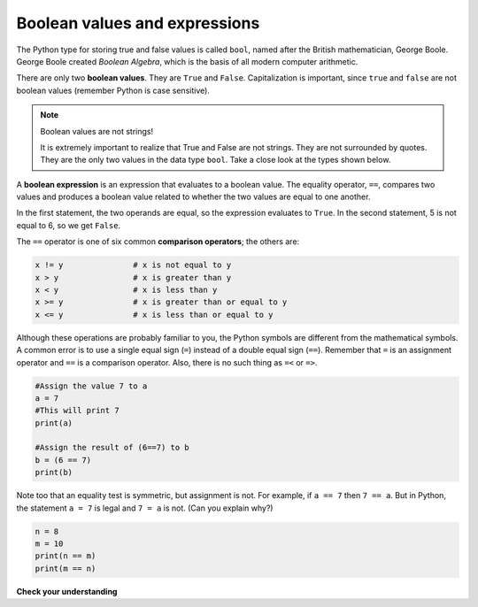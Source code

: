 Boolean values and expressions
::::::::::::::::::::::::::::::

The Python type for storing true and false values is called ``bool``, named after the British mathematician, George Boole. George Boole created *Boolean Algebra*, which is the basis of all modern computer arithmetic.

There are only two **boolean values**. They are ``True`` and ``False``. Capitalization is important, since ``true`` and ``false`` are not boolean values (remember Python is case sensitive).

.. activecode:: ch05_1

    print(True)
    print(type(True))
    print(type(False))

.. note:: Boolean values are not strings!

    It is extremely important to realize that True and False are not strings. They are not surrounded by quotes. They are the only two values in the data type ``bool``. Take a close look at the types shown below.


.. activecode:: ch05_1a

    print(type(True))
    print(type("True"))

A **boolean expression** is an expression that evaluates to a boolean value. The equality operator, ``==``, compares two values and produces a boolean value related to whether the two values are equal to one another.

.. activecode:: ch05_2

    print(5 == 5)
    print(5 == 6)

In the first statement, the two operands are equal, so the expression evaluates to ``True``. In the second statement, 5 is not equal to 6, so we get ``False``.

The ``==`` operator is one of six common **comparison operators**; the others are:

.. sourcecode:: python

    x != y               # x is not equal to y
    x > y                # x is greater than y
    x < y                # x is less than y
    x >= y               # x is greater than or equal to y
    x <= y               # x is less than or equal to y

Although these operations are probably familiar to you, the Python symbols are different from the mathematical symbols. A common error is to use a single equal sign (``=``) instead of a double equal sign (``==``). Remember that ``=`` is an assignment operator and ``==`` is a comparison operator. Also, there is no such thing as ``=<`` or ``=>``.

.. With reassignment it is especially important to distinguish between an
.. assignment statement and a boolean expression that tests for equality.
.. Because Python uses the equal token (``=``) for assignment,
.. it is tempting to interpret a statement like
.. ``a = b`` as a boolean test. Unlike mathematics, it is not!  Remember that the Python token
.. for the equality operator is ``==``.

.. sourcecode:: python

    #Assign the value 7 to a
    a = 7
    #This will print 7
    print(a)

    #Assign the result of (6==7) to b
    b = (6 == 7)
    print(b)

.. mchoice:: test_question6_1_1

    :multiple_answers:
    :answer_a: 6 == 7
    :answer_b: False
    :answer_c: True
    :answer_d: It will give an error message
    :correct: b
    :feedback_a: Try again - that is not a string.
    :feedback_b: Correct! This equality test evaluates to False.
    :feedback_c: Try again - reevaluate the equality test.
    :feedback_d: Try again - this code will not produce an error message.

    What will this program print?



Note too that an equality test is symmetric, but assignment is not. For example,
if ``a == 7`` then ``7 == a``. But in Python, the statement ``a = 7``
is legal and ``7 = a`` is not. (Can you explain why?)

.. sourcecode:: python

    n = 8
    m = 10
    print(n == m)
    print(m == n)

.. mchoice:: test_question6_1_1

    :multiple_answers:
    :answer_a:  True
                False
    :answer_b:  False
                True
    :answer_c:  True
                True
    :answer_d:  False
                False
    :answer_e: It will give an error message.
    :correct: d
    :feedback_a: Try again! Does the order matter in an equality test?
    :feedback_b: Try again! Does the order matter in an equality test?
    :feedback_c: Try again! Reevaluate the equality test.
    :feedback_d: Correct! Equality tests are symmetric.
    :feedback_e: Try again - this code will not produce an error.

    What will this program print?


**Check your understanding**

.. mchoice:: test_question6_1_3

   :multiple_answers:
   :answer_a: 0) True
   :answer_b: 1) 3 == 4
   :answer_c: 2) 3 + 4
   :answer_d: 3) 3 + 4 == 7
   :answer_e: 4) &quot;False&quot;
   :correct: a,b,d
   :feedback_a: True and False are both Boolean literals.
   :feedback_b: The comparison between two numbers via == results in either True or False (in this case False),  both Boolean values.
   :feedback_c:  3 + 4 evaluates to 7, which is a number, not a Boolean value.
   :feedback_d: 3 + 4 evaluates to 7. 7 == 7 then evaluates to True, which is a Boolean value.
   :feedback_e: With the double quotes surrounding it, False is interpreted as a string, not a Boolean value. If the quotes had not been included, False alone is in fact a Boolean value.

   Which of the following is a Boolean expression?  Select all that apply.

.. index::
    single: logical operator
    single: operator; logical
